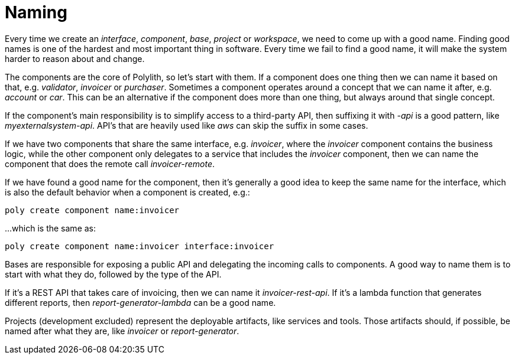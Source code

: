 = Naming

Every time we create an _interface_, _component_, _base_, _project_ or _workspace_, we need to come up with a good name. Finding good names is one of the hardest and most important thing in software. Every time we fail to find a good name, it will make the system harder to reason about and change.

The components are the core of Polylith, so let's start with them. If a component does one thing then we can name it based on that, e.g. _validator_, _invoicer_ or _purchaser_. Sometimes a component operates around a concept that we can name it after, e.g. _account_ or _car_. This can be an alternative if the component does more than one thing, but always around that single concept.

If the component's main responsibility is to simplify access to a third-party API, then suffixing it with _-api_ is a good pattern, like _myexternalsystem-api_. API's that are heavily used like _aws_ can skip the suffix in some cases.

If we have two components that share the same interface, e.g. _invoicer_, where the _invoicer_ component contains the business logic, while the other component only delegates to a service that includes the _invoicer_ component, then we can name the component that does the remote call _invoicer-remote_.

If we have found a good name for the component, then it's generally a good idea to keep the same name for the interface, which is also the default behavior when a component is created, e.g.:

[source,shell]
----
poly create component name:invoicer
----

...which is the same as:

[source,shell]
----
poly create component name:invoicer interface:invoicer
----

Bases are responsible for exposing a public API and delegating the incoming calls to components. A good way to name them is to start with what they do, followed by the type of the API.

If it's a REST API that takes care of invoicing, then we can name it _invoicer-rest-api_. If it's a lambda function that generates different reports, then _report-generator-lambda_ can be a good name.

Projects (development excluded) represent the deployable artifacts, like services and tools. Those artifacts should, if possible, be named after what they are, like _invoicer_ or _report-generator_.
